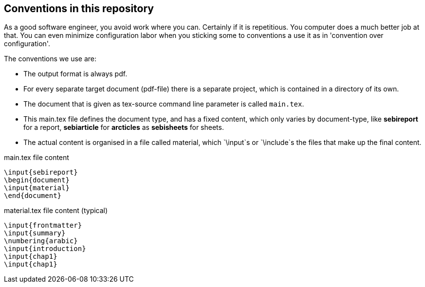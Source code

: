 == Conventions in this repository

As a good software engineer, you avoid work where you can. Certainly if it is repetitious. You computer does a much better job at that.
You can even minimize configuration labor when you
sticking some to conventions a use it as in 'convention over configuration'.

The conventions we use are:

* The output format is always pdf.
* For every separate target document (pdf-file) there is a separate project, which is contained in a directory of its own.
* The document that is given as tex-source command line parameter is called `main.tex`.
* This main.tex file defines the document type, and has a fixed content, which only varies by document-type, like *sebireport* for a report, *sebiarticle* for *arcticles* as *sebisheets* for sheets.
* The actual content is organised in a file called material, which `\input`s or `\include`s the files that make up the final content.

.main.tex file content
[source,tex-source]
----
\input{sebireport}
\begin{document}
\input{material}
\end{document}
----

.material.tex file content (typical)
[source,tex-source]
----
\input{frontmatter}
\input{summary}
\numbering{arabic}
\input{introduction}
\input{chap1}
\input{chap1}
----
